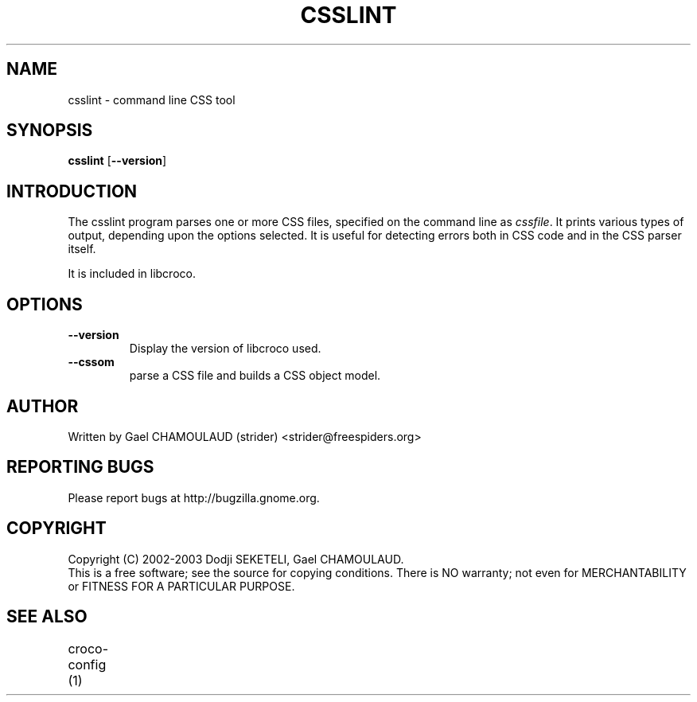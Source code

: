 .\"Generated by db2man.xsl. Don't modify this, modify the source.
.de Sh \" Subsection
.br
.if t .Sp
.ne 5
.PP
\fB\\$1\fR
.PP
..
.de Sp \" Vertical space (when we can't use .PP)
.if t .sp .5v
.if n .sp
..
.de Ip \" List item
.br
.ie \\n(.$>=3 .ne \\$3
.el .ne 3
.IP "\\$1" \\$2
..
.TH "CSSLINT" 1 "" "" "csslint Manual"
.SH NAME
csslint \- command line CSS tool
.SH "SYNOPSIS"

.nf
\fBcsslint\fR [\fB--version\fR\fR]
.fi

.SH "INTRODUCTION"

.PP
The csslint program parses one or more CSS files, specified on the command line as \fIcssfile\fR\&. It prints various types of output, depending upon the options selected\&. It is useful for detecting errors both in CSS code and in the CSS parser itself\&.

.PP
It is included in libcroco\&.

.SH "OPTIONS"

.TP
\fB--version\fR
Display the version of libcroco used\&.

.TP
\fB--cssom\fR
parse a CSS file and builds a CSS object model\&.

.SH AUTHOR
Written by Gael CHAMOULAUD (strider) <strider@freespiders.org>

.SH REPORTING BUGS
Please report bugs at http://bugzilla.gnome.org.

.SH COPYRIGHT
Copyright (C) 2002-2003 Dodji SEKETELI, Gael CHAMOULAUD.
.br
This is a free software; see the source for copying conditions. There is
NO warranty; not even for MERCHANTABILITY or FITNESS FOR A PARTICULAR 
PURPOSE.

.SH SEE ALSO
.br 
croco-config (1)
	

